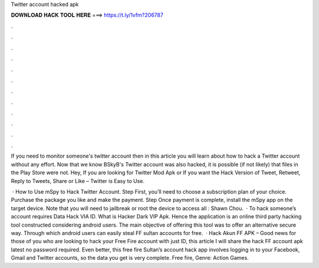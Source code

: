 Twitter account hacked apk



𝐃𝐎𝐖𝐍𝐋𝐎𝐀𝐃 𝐇𝐀𝐂𝐊 𝐓𝐎𝐎𝐋 𝐇𝐄𝐑𝐄 ===> https://t.ly/1vfm?206787



.



.



.



.



.



.



.



.



.



.



.



.

If you need to monitor someone's twitter account then in this article you will learn about how to hack a Twitter account without any effort. Now that we know BSkyB's Twitter account was also hacked, it is possible (if not likely) that  files in the Play Store were not. Hey, If you are looking for Twitter Mod Apk or If you want the Hack Version of Tweet, Retweet, Reply to Tweets, Share or Like – Twitter is Easy to Use.

 · How to Use mSpy to Hack Twitter Account. Step First, you’ll need to choose a subscription plan of your choice. Purchase the package you like and make the payment. Step Once payment is complete, install the mSpy app on the target device. Note that you will need to jailbreak or root the device to access all : Shawn Chou.  · To hack someone’s account requires Data Hack VIA ID. What is Hacker Dark VIP Apk. Hence the application is an online third party hacking tool constructed considering android users. The main objective of offering this tool was to offer an alternative secure way. Through which android users can easily steal FF sultan accounts for free.  · Hack Akun FF APK – Good news for those of you who are looking to hack your Free Fire account with just ID, this article I will share the hack FF account apk latest no password required. Even better, this free fire Sultan’s account hack app involves logging in to your Facebook, Gmail and Twitter accounts, so the data you get is very complete. Free fire, Genre: Action Games.

